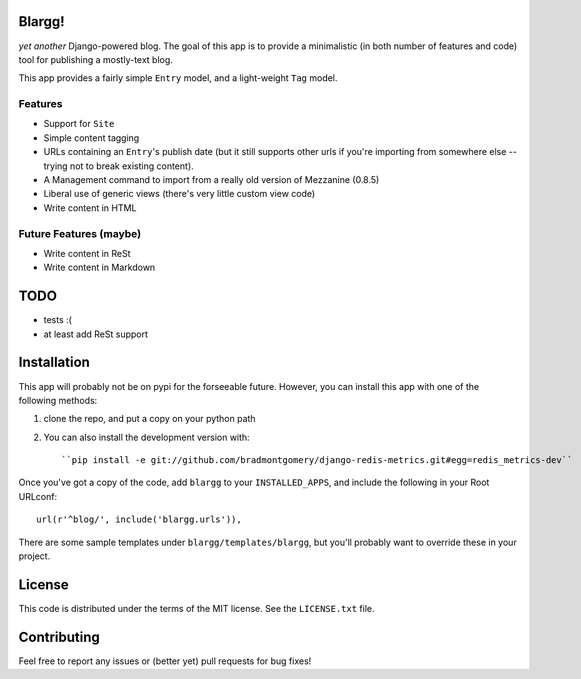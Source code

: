 Blargg!
=======

*yet another* Django-powered blog. The goal of this app is to provide a
minimalistic (in both number of features and code) tool for publishing a
mostly-text blog.

This app provides a fairly simple ``Entry`` model, and a light-weight ``Tag``
model.

Features
--------

* Support for ``Site``
* Simple content tagging
* URLs containing an ``Entry``'s publish date (but it still supports other urls
  if you're importing from somewhere else -- trying not to break existing
  content).
* A Management command to import from a really old version of Mezzanine (0.8.5)
* Liberal use of generic views (there's very little custom view code)
* Write content in HTML

Future Features (maybe)
-----------------------
* Write content in ReSt
* Write content in Markdown

TODO
====
* tests :(
* at least add ReSt support

Installation
============

This app will probably not be on pypi for the forseeable future. However, you
can install this app with one of the following methods:

1. clone the repo, and put a copy on your python path
2. You can also install the development version with::

    ``pip install -e git://github.com/bradmontgomery/django-redis-metrics.git#egg=redis_metrics-dev``


Once you've got a copy of the code, add ``blargg`` to your ``INSTALLED_APPS``,
and include the following in your Root URLconf::

    url(r'^blog/', include('blargg.urls')),

There are some sample templates under ``blargg/templates/blargg``, but you'll
probably want to override these in your project.

License
=======

This code is distributed under the terms of the MIT license. See the
``LICENSE.txt`` file.


Contributing
============

Feel free to report any issues or (better yet) pull requests for bug fixes!

